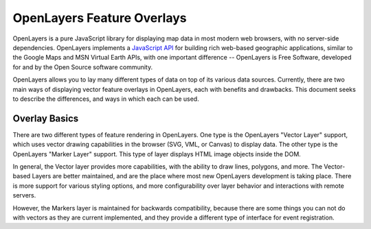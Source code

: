 OpenLayers Feature Overlays
==========================

OpenLayers is a pure JavaScript library for displaying map data in most
modern web browsers, with no server-side dependencies. OpenLayers implements a
`JavaScript API`_ for building rich web-based geographic applications, similar
to the Google Maps and MSN Virtual Earth APIs, with one important difference --
OpenLayers is Free Software, developed for and by the Open Source software
community.

.. _Javascript API: http://trac.openlayers.org/wiki/Documentation

OpenLayers allows you to lay many different types of data on top of its various
data sources. Currently, there are two main ways of displaying vector feature
overlays in OpenLayers, each with benefits and drawbacks. This document seeks
to describe the differences, and ways in which each can be used.

Overlay Basics
++++++++++++++

There are two different types of feature rendering in OpenLayers.  One type is
the OpenLayers "Vector Layer" support, which uses vector drawing capabilities
in the browser (SVG, VML, or Canvas) to display data. The other type is the
OpenLayers "Marker Layer" support. This type of layer displays HTML image
objects inside the DOM.

In general, the Vector layer provides more capabilities, with the ability to
draw lines, polygons, and more. The Vector-based Layers are better maintained,
and are the place where most new OpenLayers development is taking place.
There is more support for various styling options, and more configurability
over layer behavior and interactions with remote servers.

However, the Markers layer is maintained for backwards compatibility, because
there are some things you can not do with vectors as they are current
implemented, and they provide a different type of interface for event
registration. 
